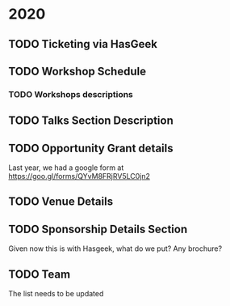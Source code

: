 * 2020

** TODO Ticketing via HasGeek

** TODO Workshop Schedule

*** TODO Workshops descriptions

** TODO Talks Section Description

** TODO Opportunity Grant details
Last year, we had a google form at [[https://goo.gl/forms/QYvM8FRjRV5LC0jn2]]

** TODO Venue Details

** TODO Sponsorship Details Section
Given now this is with Hasgeek, what do we put? Any brochure?

** TODO Team
The list needs to be updated
